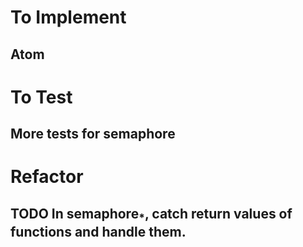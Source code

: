 * To Implement
** Atom
* To Test
** More tests for semaphore
* Refactor
** TODO In semaphore_*, catch return values of functions and handle them.
